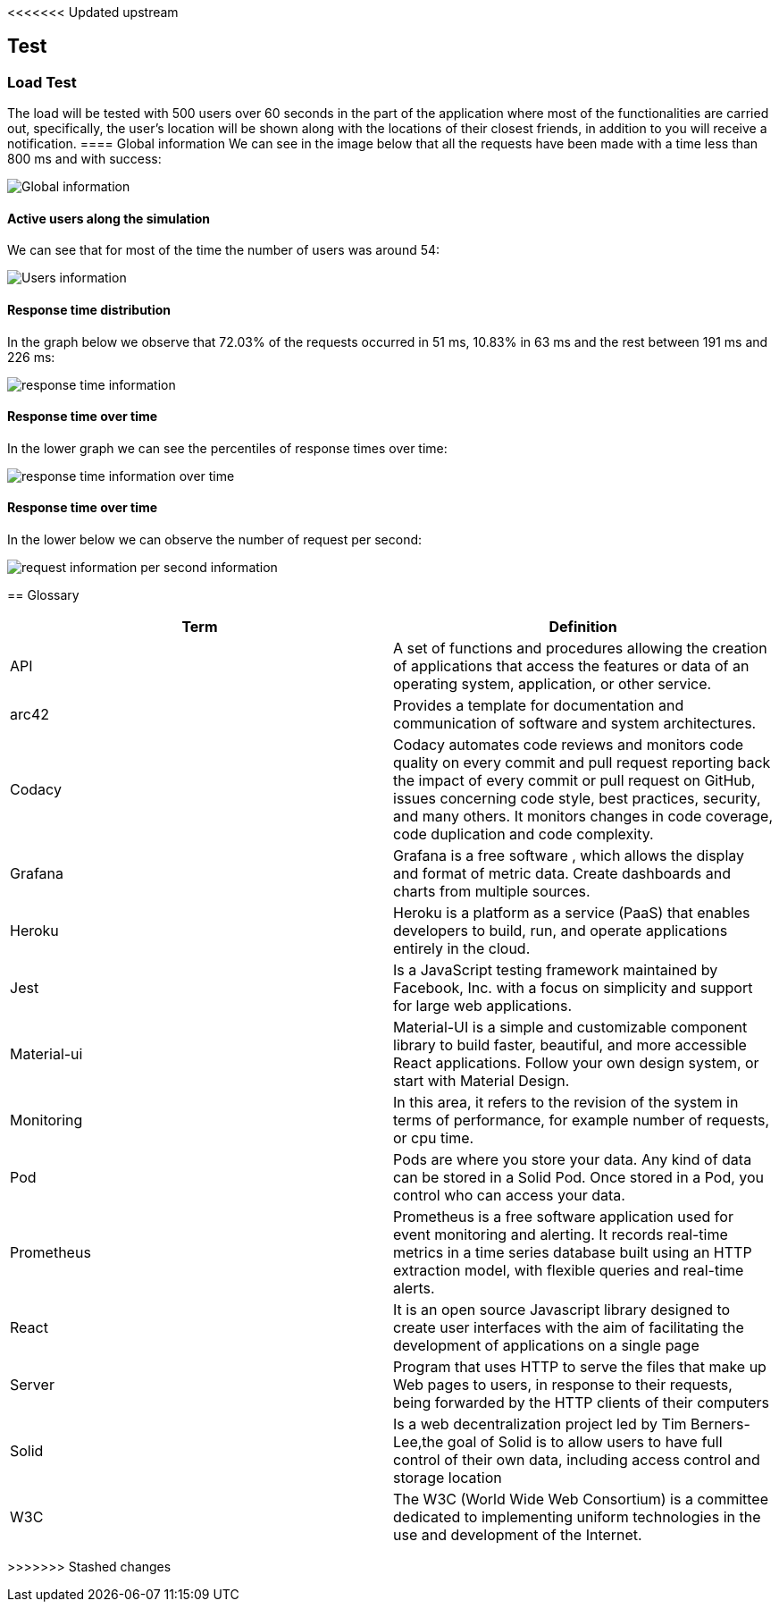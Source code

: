 <<<<<<< Updated upstream
[[section-test]]
== Test

=== Load Test

The load will be tested with 500 users over 60 seconds in the part of the application where most of the functionalities are carried out, specifically, the user's location will be shown along with the locations of their closest friends, in addition to you will receive a notification.
==== Global information
We can see in the image below that all the requests have been made with a time less than 800 ms and with success:

image:global.png["Global information"]

==== Active users along the simulation
We can see that for most of the time the number of users was around 54:

image:users.png["Users information"]

==== Response time distribution
In the graph below we observe that 72.03% of the requests occurred in 51 ms, 10.83% in 63 ms and the rest between 191 ms and 226 ms:

image:respose_time.png["response time information"]


==== Response time over time
In the lower graph we can see the percentiles of response times over time:

image:over_time.png["response time information over time"]


==== Response time over time
In the lower below we can observe the number of request per second:

image:request_per_second.png["request information per second information"]
=======
[[section-glossary]]
== Glossary

[options="header"]
|===
| Term         | Definition
| API | A set of functions and procedures allowing the creation of applications that access the features or data of an operating system, application, or other service. 
| arc42 | Provides a template for documentation and communication of software and system architectures.
| Codacy | Codacy automates code reviews and monitors code quality on every commit and pull request reporting back the impact of every commit or pull request on GitHub, issues concerning code style, best practices, security, and many others. It monitors changes in code coverage, code duplication and code complexity.
| Grafana | Grafana is a free software , which allows the display and format of metric data. Create dashboards and charts from multiple sources.
| Heroku | Heroku is a platform as a service (PaaS) that enables developers to build, run, and operate applications entirely in the cloud.
| Jest | Is a JavaScript testing framework maintained by Facebook, Inc. with a focus on simplicity and support for large web applications. 
| Material-ui | Material-UI is a simple and customizable component library to build faster, beautiful, and more accessible React applications. Follow your own design system, or start with Material Design.
| Monitoring | In this area, it refers to the revision of the system in terms of performance, for example number of requests, or cpu time. 
| Pod | Pods are where you store your data. Any kind of data can be stored in a Solid Pod. Once stored in a Pod, you control who can access your data.
| Prometheus | Prometheus is a free software application used for event monitoring and alerting. It records real-time metrics in a time series database built using an HTTP extraction model, with flexible queries and real-time alerts. 
| React | It is an open source Javascript library designed to create user interfaces with the aim of facilitating the development of applications on a single page
| Server | Program that uses HTTP to serve the files that make up Web pages to users, in response to their requests, being forwarded by the HTTP clients of their computers
| Solid |  Is a web decentralization project led by Tim Berners-Lee,the goal of Solid is to allow users to have full control of their own data, including access control and storage location
| W3C |The W3C (World Wide Web Consortium) is a committee dedicated to implementing uniform technologies in the use and development of the Internet.
|===
>>>>>>> Stashed changes
